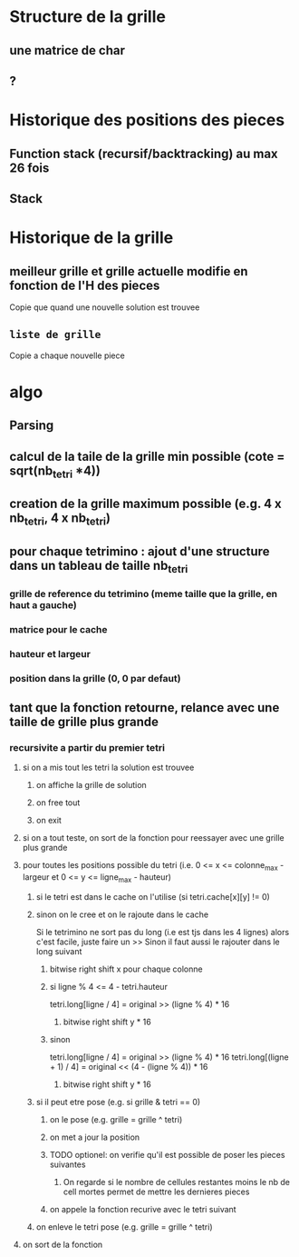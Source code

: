 * Structure de la grille
** une matrice de char
** ?
* Historique des positions des pieces
** Function stack (recursif/backtracking) au max 26 fois
** Stack
* Historique de la grille
** meilleur grille et grille actuelle modifie en fonction de l'H des pieces
Copie que quand une nouvelle solution est trouvee

** ~liste de grille~
Copie a chaque nouvelle piece

* algo
** Parsing
** calcul de la taile de la grille min possible (cote = sqrt(nb_tetri *4))
** creation de la grille maximum possible (e.g. 4 x nb_tetri, 4 x nb_tetri)
** pour chaque tetrimino : ajout d'une structure dans un tableau de taille nb_tetri
*** grille de reference du tetrimino (meme taille que la grille, en haut a gauche)
*** matrice pour le cache
*** hauteur et largeur
*** position dans la grille (0, 0 par defaut)
** tant que la fonction retourne, relance avec une taille de grille plus grande
*** recursivite a partir du premier tetri
**** si on a mis tout les tetri la solution est trouvee
***** on affiche la grille de solution
***** on free tout
***** on exit
**** si on a tout teste, on sort de la fonction pour reessayer avec une grille plus grande
**** pour toutes les positions possible du tetri (i.e. 0 <= x <= colonne_max - largeur et 0 <= y <= ligne_max - hauteur)
***** si le tetri est dans le cache on l'utilise (si tetri.cache[x][y] != 0)
***** sinon on le cree et on le rajoute dans le cache
Si le tetrimino ne sort pas du long (i.e est tjs dans les 4 lignes) alors c'est facile, juste faire un >>
Sinon il faut aussi le rajouter dans le long suivant
****** bitwise right shift x pour chaque colonne
****** si ligne % 4 <= 4 - tetri.hauteur
tetri.long[ligne / 4] = original >> (ligne % 4) * 16
******* bitwise right shift y * 16
****** sinon
tetri.long[ligne / 4] = original >> (ligne % 4) * 16
tetri.long[(ligne + 1) / 4] = original << (4 - (ligne % 4)) * 16
******* bitwise right shift y * 16
***** si il peut etre pose (e.g. si grille & tetri == 0)
****** on le pose (e.g. grille = grille ^ tetri)
****** on met a jour la position
****** TODO optionel: on verifie qu'il est possible de poser les pieces suivantes
******* On regarde si le nombre de cellules restantes moins le nb de cell mortes permet de mettre les dernieres pieces
****** on appele la fonction recurive avec le tetri suivant
***** on enleve le tetri pose (e.g. grille = grille ^ tetri)
**** on sort de la fonction
